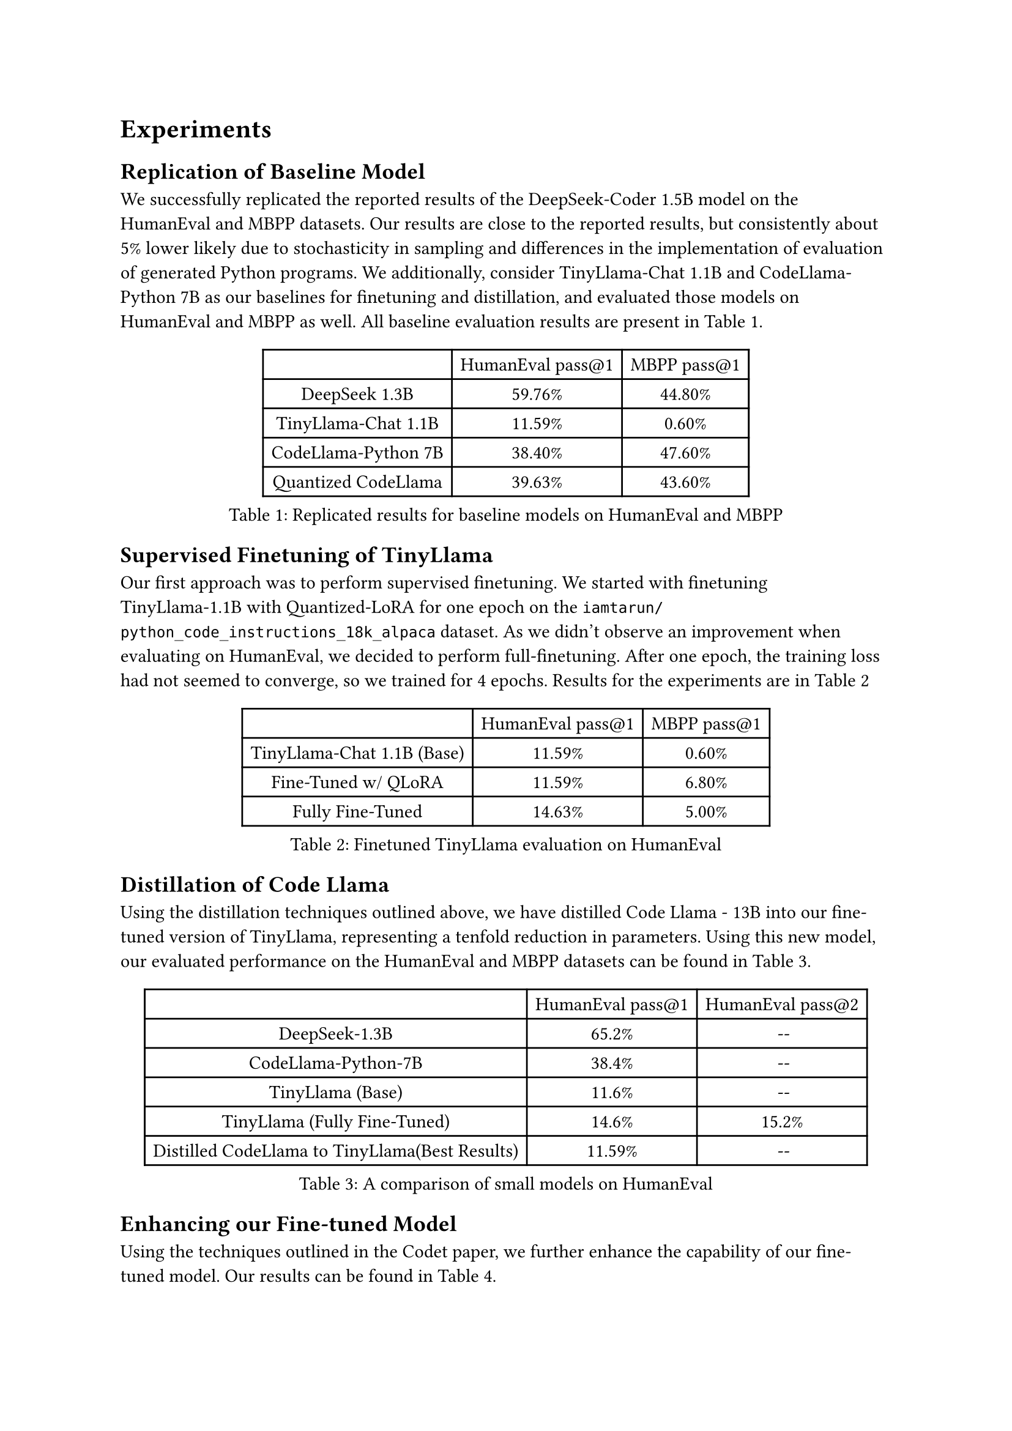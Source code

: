  = Experiments
// Full description of your experimental design, results, and analyses. Whereas a typical experiments section focuses on key metrics for the benchmark task on the full dataset, yours should reflect the research diary nature of this document. For example, if you ran a pilot experiment on a fraction of the dataset (e.g. 1/10), you should include those results here. You should also include results with timing information about your experiments, e.g. an estimate of how long it takes to train the model for one epoch and to convergence, an estimate of how long it takes to validate the model on the val/test sets. Also, describe what hardware you are using (e.g. specs of your CPU or GPU).

== Replication of Baseline Model
We successfully replicated the reported results of the DeepSeek-Coder 1.5B model on the HumanEval and MBPP datasets. Our results are close to the reported results, but consistently about 5% lower likely due to stochasticity in sampling and differences in the implementation of evaluation of generated Python programs. We additionally, consider TinyLlama-Chat 1.1B and CodeLlama-Python 7B as our baselines for finetuning and distillation, and evaluated those models on HumanEval and MBPP as well. All baseline evaluation results are present in @baselines.
#figure(
  table(
    columns: (auto, auto, auto),
    inset: 5pt,
    align: horizon,
    table.header(
      [], [HumanEval pass@1], [MBPP pass@1],
    ),
    "DeepSeek 1.3B",
    "59.76%",
    "44.80%",
    "TinyLlama-Chat 1.1B",
    "11.59%",
    "0.60%",
    "CodeLlama-Python 7B",
    "38.40%",
    "47.60%",
    "Quantized CodeLlama",
    "39.63%",
    "43.60%"
  ),
  caption: "Replicated results for baseline models on HumanEval and MBPP"
) <baselines>



== Supervised Finetuning of TinyLlama
Our  first approach was to perform supervised finetuning. We started with finetuning TinyLlama-1.1B with Quantized-LoRA for one epoch on the `iamtarun/python_code_instructions_18k_alpaca` dataset. As we didn't observe an improvement when evaluating on HumanEval, we decided to perform full-finetuning. After one epoch, the training loss had not seemed to converge, so we trained for 4 epochs. Results for the experiments are in @finetuned
#figure(
  table(
    columns: (auto, auto, auto),
    inset: 5pt,
    align: horizon,
    table.header(
      [], [HumanEval pass@1], [MBPP pass@1] 
    ),
    "TinyLlama-Chat 1.1B (Base)",
    "11.59%","0.60%",
    "Fine-Tuned w/ QLoRA",
    "11.59%", "6.80%",
    "Fully Fine-Tuned",
    "14.63%", "5.00%"
  ),
  caption: "Finetuned TinyLlama evaluation on HumanEval"
) <finetuned>

== Distillation of Code Llama
Using the distillation techniques outlined above, we have distilled Code Llama - 13B into our fine-tuned version of TinyLlama, representing a tenfold reduction in parameters. Using this new model, our evaluated performance on the HumanEval and MBPP datasets can be found in @distilled.

 #figure(
  table(
    columns: (auto, auto, auto),
    inset: 5pt,
    align: horizon,
    table.header(
      [], [HumanEval pass@1], [HumanEval pass@2],
    ),
    "DeepSeek-1.3B",
    "65.2%",
    "--",
    "CodeLlama-Python-7B",
    "38.4%",
    "--",
    "TinyLlama (Base)",
    "11.6%",
    "--",
    "TinyLlama (Fully Fine-Tuned)",
    "14.6%",
    "15.2%",
    "Distilled CodeLlama to TinyLlama(Best Results)",
    "11.59%",
    "--"
  ),
  caption: "A comparison of small models on HumanEval"
) <distilled>

== Enhancing our Fine-tuned Model

Using the techniques outlined in the Codet paper, we further enhance the capability of our fine-tuned model. Our results can be found in @enhanced.

#figure(
  table(
    columns: (auto, auto, auto),
    inset: 5pt,
    align: horizon,
    table.header(
      [], [HumanEval pass@1], [HumanEval pass@2],
    ),
    "Fine-Tuned",
    "14.6%",
    "15.2%",
    "Fine-Tuned + CodeT",
    "15.8%",
    "20.4%"
  ),
  caption: "A comparison of small models on HumanEval"
) <enhanced>

